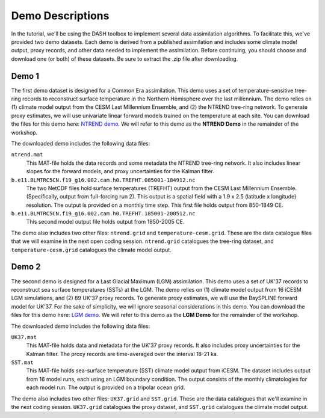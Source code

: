 Demo Descriptions
=================
In the tutorial, we'll be using the DASH toolbox to implement several data assimilation algorithms. To facilitate this, we've provided two demo datasets. Each demo is derived from a published assimilation and includes some climate model output, proxy records, and other data needed to implement the assimilation. Before continuing, you should choose and download one (or both) of these datasets. Be sure to extract the .zip file after downloading.


Demo 1
------
The first demo dataset is designed for a Common Era assimilation. This demo uses a set of temperature-sensitive tree-ring records to reconstruct surface temperature in the Northern Hemisphere over the last millennium. The demo relies on (1) climate model output from the CESM Last Millennium Ensemble, and (2) the NTREND tree-ring network. To generate proxy estimates, we will use univariate linear forward models trained on the temperature at each site. You can download the files for this demo here: `NTREND demo`_. We will refer to this demo as the **NTREND Demo** in the remainder of the workshop.

The downloaded demo includes the following data files:

``ntrend.mat``
    This MAT-file holds the data records and some metadata the NTREND tree-ring network. It also includes linear slopes for the forward models, and proxy uncertainties for the Kalman filter.

``b.e11.BLMTRC5CN.f19_g16.002.cam.h0.TREFHT.085001-184912.nc``
    The two NetCDF files hold surface temperatures (TREFHT) output from the CESM Last Millennium Ensemble. (Specifically, output from full-forcing run 2). This output is a spatial field with a 1.9 x 2.5 (latitude x longitude) resolution. The output is provided on a monthly time step. This first file holds output from 850-1849 CE.

``b.e11.BLMTRC5CN.f19_g16.002.cam.h0.TREFHT.185001-200512.nc``
    This second model output file holds output from 1850-2005 CE.

The demo also includes two other files: ``ntrend.grid`` and ``temperature-cesm.grid``. These are the data catalogue files that we will examine in the next open coding session. ``ntrend.grid`` catalogues the tree-ring dataset, and ``temperature-cesm.grid`` catalogues the climate model output.

.. _NTREND demo: https://drive.google.com/drive/folders/1JZqZCmgojmdS6LpiPtpcFoEUPtE0S-zi?usp=sharing


Demo 2
------
The second demo is designed for a Last Glacial Maximum (LGM) assimilation. This demo uses a set of UK'37 records to reconstruct sea surface temperatures (SSTs) at the LGM. The demo relies on (1) climate model output from 16 iCESM LGM simulations, and (2) 89 UK'37 proxy records. To generate proxy estimates, we will use the BaySPLINE forward model for UK'37. For the sake of simplicity, we will ignore seasonal considerations in this demo. You can download the files for this demo here: `LGM demo`_. We will refer to this demo as the **LGM Demo** for the remainder of the workshop.

The downloaded demo includes the following data files:

``UK37.mat``
    This MAT-file holds data and metadata for the UK'37 proxy records. It also includes proxy uncertainties for the Kalman filter. The proxy records are time-averaged over the interval 18-21 ka.

``SST.mat``
    This MAT-file holds sea-surface temperature (SST) climate model output from iCESM. The dataset includes output from 16 model runs, each using an LGM boundary condition. The output consists of the monthly climatologies for each model run. The output is provided on a tripolar ocean grid.

The demo also includes two other files: ``UK37.grid`` and ``SST.grid``. These are the data catalogues that we'll examine in the next coding session. ``UK37.grid`` catalogues the proxy dataset, and ``SST.grid`` catalogues the climate model output.

.. _LGM demo: https://drive.google.com/drive/folders/1_cDyCiJfc1VxhW3Ivgsppj9wOe2EZfdo?usp=sharing
